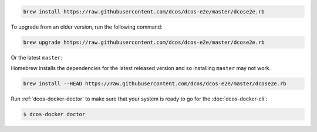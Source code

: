 .. code:: sh

    brew install https://raw.githubusercontent.com/dcos/dcos-e2e/master/dcose2e.rb

To upgrade from an older version, run the following command:

.. code:: sh

    brew upgrade https://raw.githubusercontent.com/dcos/dcos-e2e/master/dcose2e.rb

Or the latest ``master``:

Homebrew installs the dependencies for the latest released version and so installing ``master`` may not work.

.. code:: sh

    brew install --HEAD https://raw.githubusercontent.com/dcos/dcos-e2e/master/dcose2e.rb

Run :ref:`dcos-docker-doctor` to make sure that your system is ready to go for the :doc:`dcos-docker-cli`:

.. code-block:: console

   $ dcos-docker doctor
